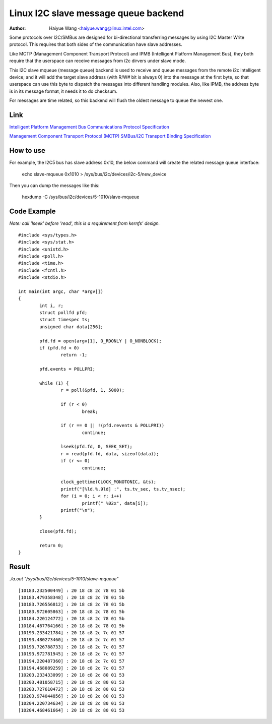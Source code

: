 .. SPDX-License-Identifier: GPL-2.0

=====================================
Linux I2C slave message queue backend
=====================================

:Author: Haiyue Wang <haiyue.wang@linux.intel.com>

Some protocols over I2C/SMBus are designed for bi-directional transferring
messages by using I2C Master Write protocol. This requires that both sides
of the communication have slave addresses.

Like MCTP (Management Component Transport Protocol) and IPMB (Intelligent
Platform Management Bus), they both require that the userspace can receive
messages from i2c dirvers under slave mode.

This I2C slave mqueue (message queue) backend is used to receive and queue
messages from the remote i2c intelligent device; and it will add the target
slave address (with R/W# bit is always 0) into the message at the first byte,
so that userspace can use this byte to dispatch the messages into different
handling modules. Also, like IPMB, the address byte is in its message format,
it needs it to do checksum.

For messages are time related, so this backend will flush the oldest message
to queue the newest one.

Link
----
`Intelligent Platform Management Bus
Communications Protocol Specification
<https://www.intel.com/content/dam/www/public/us/en/documents/product-briefs/ipmp-spec-v1.0.pdf>`_

`Management Component Transport Protocol (MCTP)
SMBus/I2C Transport Binding Specification
<https://www.dmtf.org/sites/default/files/standards/documents/DSP0237_1.1.0.pdf>`_

How to use
----------
For example, the I2C5 bus has slave address 0x10, the below command will create
the related message queue interface:

    echo slave-mqueue 0x1010 > /sys/bus/i2c/devices/i2c-5/new_device

Then you can dump the messages like this:

    hexdump -C /sys/bus/i2c/devices/5-1010/slave-mqueue

Code Example
------------
*Note: call 'lseek' before 'read', this is a requirement from kernfs' design.*

::

  #include <sys/types.h>
  #include <sys/stat.h>
  #include <unistd.h>
  #include <poll.h>
  #include <time.h>
  #include <fcntl.h>
  #include <stdio.h>

  int main(int argc, char *argv[])
  {
          int i, r;
          struct pollfd pfd;
          struct timespec ts;
          unsigned char data[256];

          pfd.fd = open(argv[1], O_RDONLY | O_NONBLOCK);
          if (pfd.fd < 0)
                  return -1;

          pfd.events = POLLPRI;

          while (1) {
                  r = poll(&pfd, 1, 5000);

                  if (r < 0)
                          break;

                  if (r == 0 || !(pfd.revents & POLLPRI))
                          continue;

                  lseek(pfd.fd, 0, SEEK_SET);
                  r = read(pfd.fd, data, sizeof(data));
                  if (r <= 0)
                          continue;

                  clock_gettime(CLOCK_MONOTONIC, &ts);
                  printf("[%ld.%.9ld] :", ts.tv_sec, ts.tv_nsec);
                  for (i = 0; i < r; i++)
                          printf(" %02x", data[i]);
                  printf("\n");
          }

          close(pfd.fd);

          return 0;
  }

Result
------
*./a.out "/sys/bus/i2c/devices/5-1010/slave-mqueue"*

::

  [10183.232500449] : 20 18 c8 2c 78 01 5b
  [10183.479358348] : 20 18 c8 2c 78 01 5b
  [10183.726556812] : 20 18 c8 2c 78 01 5b
  [10183.972605863] : 20 18 c8 2c 78 01 5b
  [10184.220124772] : 20 18 c8 2c 78 01 5b
  [10184.467764166] : 20 18 c8 2c 78 01 5b
  [10193.233421784] : 20 18 c8 2c 7c 01 57
  [10193.480273460] : 20 18 c8 2c 7c 01 57
  [10193.726788733] : 20 18 c8 2c 7c 01 57
  [10193.972781945] : 20 18 c8 2c 7c 01 57
  [10194.220487360] : 20 18 c8 2c 7c 01 57
  [10194.468089259] : 20 18 c8 2c 7c 01 57
  [10203.233433099] : 20 18 c8 2c 80 01 53
  [10203.481058715] : 20 18 c8 2c 80 01 53
  [10203.727610472] : 20 18 c8 2c 80 01 53
  [10203.974044856] : 20 18 c8 2c 80 01 53
  [10204.220734634] : 20 18 c8 2c 80 01 53
  [10204.468461664] : 20 18 c8 2c 80 01 53

